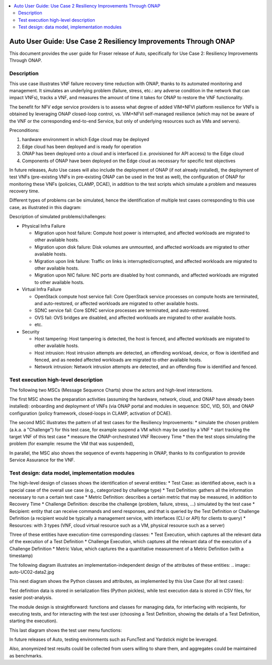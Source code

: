 .. This work is licensed under a Creative Commons Attribution 4.0 International License.
.. http://creativecommons.org/licenses/by/4.0
.. SPDX-License-Identifier CC-BY-4.0
.. (c) optionally add copywriters name

.. contents::
   :depth: 3
   :local:


================================================================
Auto User Guide: Use Case 2 Resiliency Improvements Through ONAP
================================================================

This document provides the user guide for Fraser release of Auto,
specifically for Use Case 2: Resiliency Improvements Through ONAP.


Description
===========

This use case illustrates VNF failure recovery time reduction with ONAP, thanks to its automated monitoring and management.
It simulates an underlying problem (failure, stress, etc.: any adverse condition in the network that can impact VNFs),
tracks a VNF, and measures the amount of time it takes for ONAP to restore the VNF functionality.

The benefit for NFV edge service providers is to assess what degree of added VIM+NFVI platform resilience for VNFs is obtained by
leveraging ONAP closed-loop control, vs. VIM+NFVI self-managed resilience (which may not be aware of the VNF or the corresponding
end-to-end Service, but only of underlying resources such as VMs and servers).


Preconditions:

#. hardware environment in which Edge cloud may be deployed
#. Edge cloud has been deployed and is ready for operation
#. ONAP has been deployed onto a cloud and is interfaced (i.e. provisioned for API access) to the Edge cloud
#. Components of ONAP have been deployed on the Edge cloud as necessary for specific test objectives

In future releases, Auto Use cases will also include the deployment of ONAP (if not already installed), the deployment
of test VNFs (pre-existing VNFs in pre-existing ONAP can be used in the test as well), the configuration of ONAP for
monitoring these VNFs (policies, CLAMP, DCAE), in addition to the test scripts which simulate a problem and measures recovery time.

Different types of problems can be simulated, hence the identification of multiple test cases corresponding to this use case,
as illustrated in this diagram:

.. image:: auto-UC02-testcases.jpg

Description of simulated problems/challenges:

* Physical Infra Failure

  * Migration upon host failure: Compute host power is interrupted, and affected workloads are migrated to other available hosts.
  * Migration upon disk failure: Disk volumes are unmounted, and affected workloads are migrated to other available hosts.
  * Migration upon link failure: Traffic on links is interrupted/corrupted, and affected workloads are migrated to other available hosts.
  * Migration upon NIC failure: NIC ports are disabled by host commands, and affected workloads are migrated to other available hosts.

* Virtual Infra Failure

  * OpenStack compute host service fail: Core OpenStack service processes on compute hosts are terminated, and auto-restored, or affected workloads are migrated to other available hosts.
  * SDNC service fail: Core SDNC service processes are terminated, and auto-restored.
  * OVS fail: OVS bridges are disabled, and affected workloads are migrated to other available hosts.
  * etc.

* Security

  * Host tampering: Host tampering is detected, the host is fenced, and affected workloads are migrated to other available hosts.
  * Host intrusion: Host intrusion attempts are detected, an offending workload, device, or flow is identified and fenced, and as needed affected workloads are migrated to other available hosts.
  * Network intrusion: Network intrusion attempts are detected, and an offending flow is identified and fenced.




Test execution high-level description
=====================================

The following two MSCs (Message Sequence Charts) show the actors and high-level interactions.

The first MSC shows the preparation activities (assuming the hardware, network, cloud, and ONAP have already been installed):
onboarding and deployment of VNFs (via ONAP portal and modules in sequence: SDC, VID, SO), and ONAP configuration
(policy framework, closed-loops in CLAMP, activation of DCAE).

.. image:: auto-UC02-preparation.jpg

The second MSC illustrates the pattern of all test cases for the Resiliency Improvements:
* simulate the chosen problem (a.k.a. a "Challenge") for this test case, for example suspend a VM which may be used by a VNF
* start tracking the target VNF of this test case
* measure the ONAP-orchestrated VNF Recovery Time
* then the test stops simulating the problem (for example: resume the VM that was suspended),

In parallel, the MSC also shows the sequence of events happening in ONAP, thanks to its configuration to provide Service
Assurance for the VNF.

.. image:: auto-UC02-pattern.jpg


Test design: data model, implementation modules
===============================================

The high-level design of classes shows the identification of several entities:
* Test Case: as identified above, each is a special case of the overall use case (e.g., categorized by challenge type)
* Test Definition: gathers all the information necessary to run a certain test case
* Metric Definition: describes a certain metric that may be measured, in addition to Recovery Time
* Challenge Definition: describe the challenge (problem, failure, stress, ...) simulated by the test case
* Recipient: entity that can receive commands and send responses, and that is queried by the Test Definition or Challenge Definition
(a recipient would be typically a management service, with interfaces (CLI or API) for clients to query)
* Resources: with 3 types (VNF, cloud virtual resource such as a VM, physical resource such as a server)

Three of these entities have execution-time corresponding classes:
* Test Execution, which captures all the relevant data of the execution of a Test Definition
* Challenge Execution, which captures all the relevant data of the execution of a Challenge Definition
* Metric Value, which captures the a quantitative measurement of a Metric Definition (with a timestamp)

.. image:: auto-UC02-data1.jpg

The following diagram illustrates an implementation-independent design of the attributes of these entities:
.. image:: auto-UC02-data2.jpg

This next diagram shows the Python classes and attributes, as implemented by this Use Case (for all test cases):

.. image:: auto-UC02-data3.jpg

Test definition data is stored in serialization files (Python pickles), while test execution data is stored in CSV
files, for easier post-analysis.

The module design is straightforward: functions and classes for managing data, for interfacing with recipients,
for executing tests, and for interacting with the test user (choosing a Test Definition, showing the details
of a Test Definition, starting the execution).

.. image:: auto-UC02-module1.jpg

This last diagram shows the test user menu functions:

.. image:: auto-UC02-module2.jpg

In future releases of Auto, testing environments such as FuncTest and Yardstick might be leveraged.

Also, anonymized test results could be collected from users willing to share them, and aggregates could be
maintained as benchmarks.

